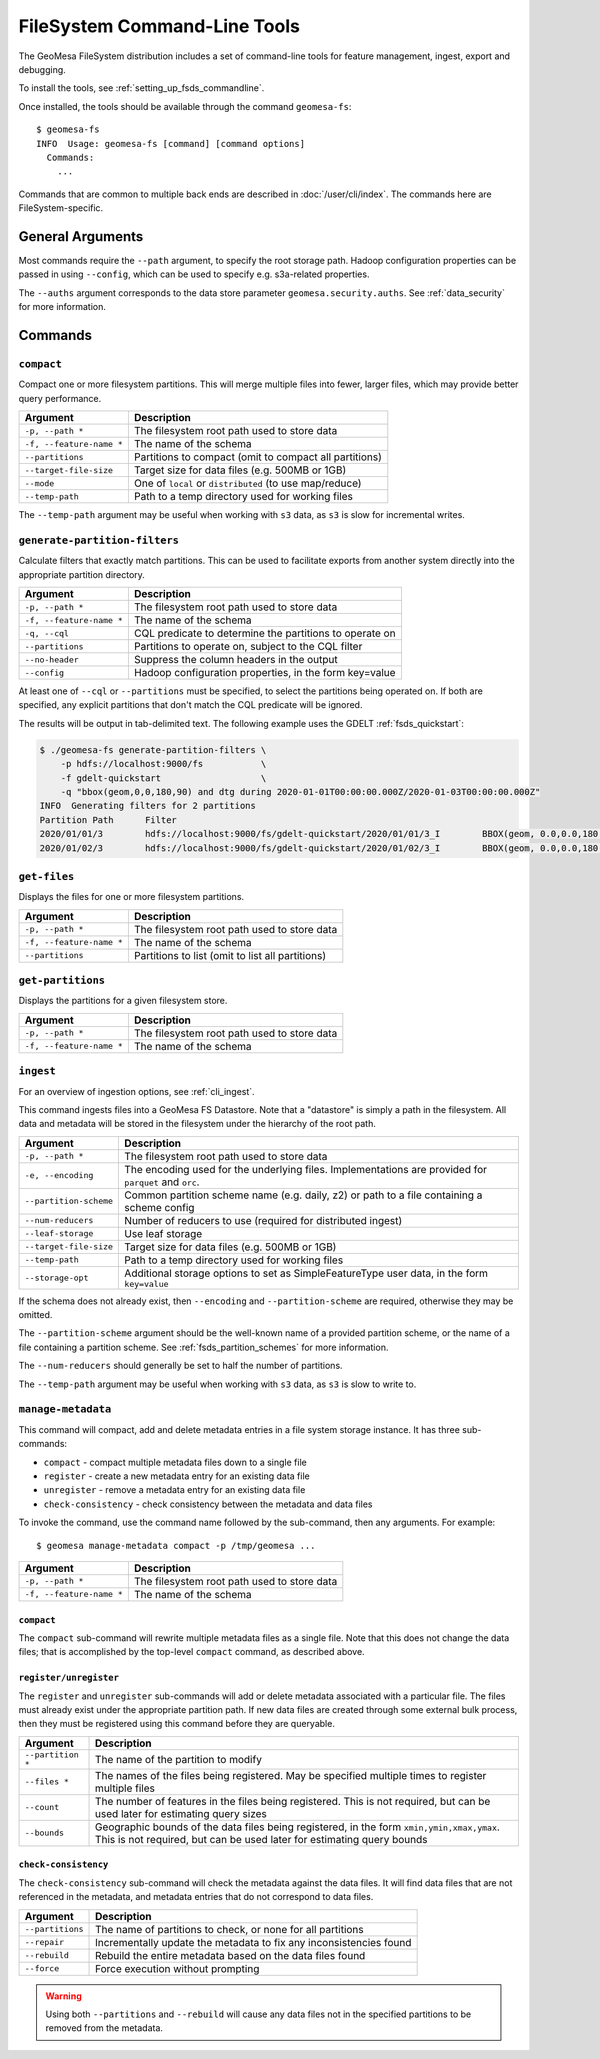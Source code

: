 .. _fsds_tools:

FileSystem Command-Line Tools
=============================

The GeoMesa FileSystem distribution includes a set of command-line tools for feature
management, ingest, export and debugging.

To install the tools, see :ref:`setting_up_fsds_commandline`.

Once installed, the tools should be available through the command ``geomesa-fs``::

    $ geomesa-fs
    INFO  Usage: geomesa-fs [command] [command options]
      Commands:
        ...

Commands that are common to multiple back ends are described in :doc:`/user/cli/index`. The commands
here are FileSystem-specific.

General Arguments
-----------------

Most commands require the ``--path`` argument, to specify the root storage path. Hadoop configuration properties can
be passed in using ``--config``, which can be used to specify e.g. s3a-related properties.

The ``--auths`` argument corresponds to the data store parameter ``geomesa.security.auths``. See
:ref:`data_security` for more information.

Commands
--------

.. _fsds_compact_command:

``compact``
^^^^^^^^^^^

Compact one or more filesystem partitions. This will merge multiple files into fewer, larger files, which may
provide better query performance.

======================== =========================================================
Argument                 Description
======================== =========================================================
``-p, --path *``         The filesystem root path used to store data
``-f, --feature-name *`` The name of the schema
``--partitions``         Partitions to compact (omit to compact all partitions)
``--target-file-size``   Target size for data files (e.g. 500MB or 1GB)
``--mode``               One of ``local`` or ``distributed`` (to use map/reduce)
``--temp-path``          Path to a temp directory used for working files
======================== =========================================================

The ``--temp-path`` argument may be useful when working with ``s3`` data, as ``s3`` is slow for incremental writes.

``generate-partition-filters``
^^^^^^^^^^^^^^^^^^^^^^^^^^^^^^

Calculate filters that exactly match partitions. This can be used to facilitate exports from another system
directly into the appropriate partition directory.

======================== =========================================================
Argument                 Description
======================== =========================================================
``-p, --path *``         The filesystem root path used to store data
``-f, --feature-name *`` The name of the schema
``-q, --cql``            CQL predicate to determine the partitions to operate on
``--partitions``         Partitions to operate on, subject to the CQL filter
``--no-header``          Suppress the column headers in the output
``--config``             Hadoop configuration properties, in the form key=value
======================== =========================================================

At least one of ``--cql`` or ``--partitions`` must be specified, to select the partitions being operated on.
If both are specified, any explicit partitions that don't match the CQL predicate will be ignored.

The results will be output in tab-delimited text. The following example uses the GDELT :ref:`fsds_quickstart`:

.. code-block:: bash

    $ ./geomesa-fs generate-partition-filters \
        -p hdfs://localhost:9000/fs           \
        -f gdelt-quickstart                   \
        -q "bbox(geom,0,0,180,90) and dtg during 2020-01-01T00:00:00.000Z/2020-01-03T00:00:00.000Z"
    INFO  Generating filters for 2 partitions
    Partition Path	Filter
    2020/01/01/3	hdfs://localhost:9000/fs/gdelt-quickstart/2020/01/01/3_I	BBOX(geom, 0.0,0.0,180.0,90.0) AND dtg >= '2020-01-01T00:00:00.000Z' AND dtg < '2020-01-02T00:00:00.000Z'
    2020/01/02/3	hdfs://localhost:9000/fs/gdelt-quickstart/2020/01/02/3_I	BBOX(geom, 0.0,0.0,180.0,90.0) AND dtg >= '2020-01-02T00:00:00.000Z' AND dtg < '2020-01-03T00:00:00.000Z'

``get-files``
^^^^^^^^^^^^^

Displays the files for one or more filesystem partitions.

======================== =========================================================
Argument                 Description
======================== =========================================================
``-p, --path *``         The filesystem root path used to store data
``-f, --feature-name *`` The name of the schema
``--partitions``         Partitions to list (omit to list all partitions)
======================== =========================================================

``get-partitions``
^^^^^^^^^^^^^^^^^^

Displays the partitions for a given filesystem store.

======================== =============================================================
Argument                 Description
======================== =============================================================
``-p, --path *``         The filesystem root path used to store data
``-f, --feature-name *`` The name of the schema
======================== =============================================================

.. _fsds_ingest_command:

``ingest``
^^^^^^^^^^

For an overview of ingestion options, see :ref:`cli_ingest`.

This command ingests files into a GeoMesa FS Datastore. Note that a "datastore" is simply a path in the filesystem.
All data and metadata will be stored in the filesystem under the hierarchy of the root path.

======================== =============================================================
Argument                 Description
======================== =============================================================
``-p, --path *``         The filesystem root path used to store data
``-e, --encoding``       The encoding used for the underlying files. Implementations are provided for ``parquet`` and ``orc``.
``--partition-scheme``   Common partition scheme name (e.g. daily, z2) or path to a file containing a scheme config
``--num-reducers``       Number of reducers to use (required for distributed ingest)
``--leaf-storage``       Use leaf storage
``--target-file-size``   Target size for data files (e.g. 500MB or 1GB)
``--temp-path``          Path to a temp directory used for working files
``--storage-opt``        Additional storage options to set as SimpleFeatureType user data, in the form ``key=value``
======================== =============================================================

If the schema does not already exist, then ``--encoding`` and ``--partition-scheme`` are required, otherwise
they may be omitted.

The ``--partition-scheme`` argument should be the well-known name of a provided partition scheme, or the name
of a file containing a partition scheme. See :ref:`fsds_partition_schemes` for more information.

The ``--num-reducers`` should generally be set to half the number of partitions.

The ``--temp-path`` argument may be useful when working with ``s3`` data, as ``s3`` is slow to write to.

.. _fsds_manage_metadata_command:

``manage-metadata``
^^^^^^^^^^^^^^^^^^^

This command will compact, add and delete metadata entries in a file system storage instance. It has three
sub-commands:

* ``compact`` - compact multiple metadata files down to a single file
* ``register`` - create a new metadata entry for an existing data file
* ``unregister`` - remove a metadata entry for an existing data file
* ``check-consistency`` - check consistency between the metadata and data files

To invoke the command, use the command name followed by the sub-command, then any arguments. For example::

    $ geomesa manage-metadata compact -p /tmp/geomesa ...

======================== =============================================================
Argument                 Description
======================== =============================================================
``-p, --path *``         The filesystem root path used to store data
``-f, --feature-name *`` The name of the schema
======================== =============================================================

``compact``
~~~~~~~~~~~

The ``compact`` sub-command will rewrite multiple metadata files as a single file. Note that this does
not change the data files; that is accomplished by the top-level ``compact`` command, as described above.

``register/unregister``
~~~~~~~~~~~~~~~~~~~~~~~

The ``register`` and ``unregister`` sub-commands will add or delete metadata associated with a particular file.
The files must already exist under the appropriate partition path. If new data files are created through some
external bulk process, then they must be registered using this command before they are queryable.

======================== =============================================================
Argument                 Description
======================== =============================================================
``--partition *``        The name of the partition to modify
``--files *``            The names of the files being registered. May be specified
                         multiple times to register multiple files
``--count``              The number of features in the files being registered. This
                         is not required, but can be used later for estimating query
                         sizes
``--bounds``             Geographic bounds of the data files being registered, in the
                         form ``xmin,ymin,xmax,ymax``. This is not required, but can
                         be used later for estimating query bounds
======================== =============================================================

``check-consistency``
~~~~~~~~~~~~~~~~~~~~~

The ``check-consistency`` sub-command will check the metadata against the data files. It will
find data files that are not referenced in the metadata, and metadata entries that do not
correspond to data files.

======================== ==================================================================
Argument                 Description
======================== ==================================================================
``--partitions``         The name of partitions to check, or none for all partitions
``--repair``             Incrementally update the metadata to fix any inconsistencies found
``--rebuild``            Rebuild the entire metadata based on the data files found
``--force``              Force execution without prompting
======================== ==================================================================

.. warning::

  Using both ``--partitions`` and ``--rebuild`` will cause any data files not in the specified
  partitions to be removed from the metadata.
